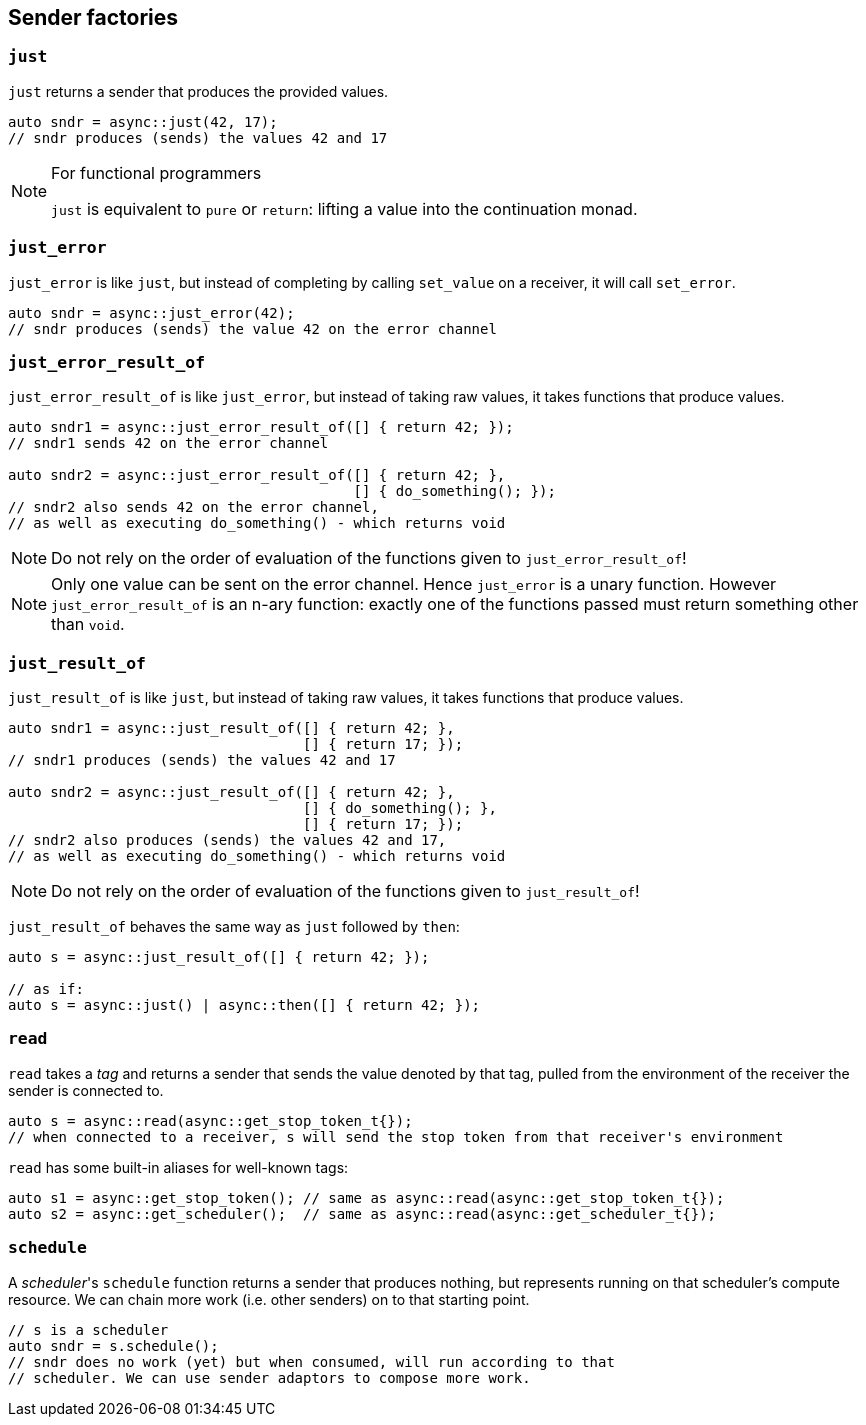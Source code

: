 
== Sender factories

=== `just`

`just` returns a sender that produces the provided values.

[source,cpp]
----
auto sndr = async::just(42, 17);
// sndr produces (sends) the values 42 and 17
----

[NOTE]
.For functional programmers
====
`just` is equivalent to `pure` or `return`: lifting a value into the
continuation monad.
====

=== `just_error`

`just_error` is like `just`, but instead of completing by calling `set_value` on
a receiver, it will call `set_error`.

[source,cpp]
----
auto sndr = async::just_error(42);
// sndr produces (sends) the value 42 on the error channel
----

=== `just_error_result_of`

`just_error_result_of` is like `just_error`, but instead of taking raw values, it takes
functions that produce values.

[source,cpp]
----
auto sndr1 = async::just_error_result_of([] { return 42; });
// sndr1 sends 42 on the error channel

auto sndr2 = async::just_error_result_of([] { return 42; },
                                         [] { do_something(); });
// sndr2 also sends 42 on the error channel,
// as well as executing do_something() - which returns void
----

NOTE: Do not rely on the order of evaluation of the functions given to
`just_error_result_of`!

NOTE: Only one value can be sent on the error channel. Hence `just_error` is a
unary function. However `just_error_result_of` is an n-ary function: exactly one
of the functions passed must return something other than `void`.

=== `just_result_of`

`just_result_of` is like `just`, but instead of taking raw values, it takes
functions that produce values.

[source,cpp]
----
auto sndr1 = async::just_result_of([] { return 42; },
                                   [] { return 17; });
// sndr1 produces (sends) the values 42 and 17

auto sndr2 = async::just_result_of([] { return 42; },
                                   [] { do_something(); },
                                   [] { return 17; });
// sndr2 also produces (sends) the values 42 and 17,
// as well as executing do_something() - which returns void
----

NOTE: Do not rely on the order of evaluation of the functions given to
`just_result_of`!

`just_result_of` behaves the same way as `just` followed by `then`:

[source,cpp]
----
auto s = async::just_result_of([] { return 42; });

// as if:
auto s = async::just() | async::then([] { return 42; });
----

=== `read`

`read` takes a _tag_ and returns a sender that sends the value denoted by that
tag, pulled from the environment of the receiver the sender is connected to.

[source,cpp]
----
auto s = async::read(async::get_stop_token_t{});
// when connected to a receiver, s will send the stop token from that receiver's environment
----

`read` has some built-in aliases for well-known tags:
[source,cpp]
----
auto s1 = async::get_stop_token(); // same as async::read(async::get_stop_token_t{});
auto s2 = async::get_scheduler();  // same as async::read(async::get_scheduler_t{});
----

=== `schedule`

A _scheduler_'s `schedule` function returns a sender that produces nothing, but
represents running on that scheduler's compute resource. We can chain more work
(i.e. other senders) on to that starting point.

[source,cpp]
----
// s is a scheduler
auto sndr = s.schedule();
// sndr does no work (yet) but when consumed, will run according to that
// scheduler. We can use sender adaptors to compose more work.
----
